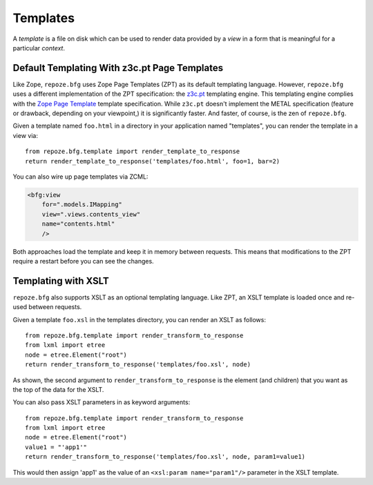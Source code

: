 Templates
=========

A *template* is a file on disk which can be used to render data
provided by a *view* in a form that is meaningful for a particular
*context*.

Default Templating With z3c.pt Page Templates
------------------------------------------------

Like Zope, ``repoze.bfg`` uses Zope Page Templates (ZPT) as its default
templating language. However, ``repoze.bfg`` uses a different
implementation of the ZPT specification: the `z3c.pt
<http://pypi.python.org/pypi/z3c.pt>`_ templating engine. This
templating engine complies with the `Zope Page Template
<http://wiki.zope.org/ZPT/FrontPage>`_ template specification. While
``z3c.pt`` doesn't implement the METAL specification (feature or
drawback, depending on your viewpoint,) it is significantly faster. And
faster, of course, is the zen of ``repoze.bfg``.

Given a template named ``foo.html`` in a directory in your application
named "templates", you can render the template in a view via::

  from repoze.bfg.template import render_template_to_response
  return render_template_to_response('templates/foo.html', foo=1, bar=2)

You can also wire up page templates via ZCML:

.. sourcecode:: xml

  <bfg:view
      for=".models.IMapping"
      view=".views.contents_view"
      name="contents.html"
      />

Both approaches load the template and keep it in memory between
requests. This means that modifications to the ZPT require a restart
before you can see the changes.

Templating with XSLT
------------------------

``repoze.bfg`` also supports XSLT as an optional templating language.
Like ZPT, an XSLT template is loaded once and re-used between requests.

Given a template ``foo.xsl`` in the templates directory, you can render
an XSLT as follows::

  from repoze.bfg.template import render_transform_to_response
  from lxml import etree
  node = etree.Element("root")  
  return render_transform_to_response('templates/foo.xsl', node)

As shown, the second argument to ``render_transform_to_response`` is
the element (and children) that you want as the top of the data for
the XSLT.

You can also pass XSLT parameters in as keyword arguments::

  from repoze.bfg.template import render_transform_to_response
  from lxml import etree
  node = etree.Element("root")
  value1 = "'app1'"
  return render_transform_to_response('templates/foo.xsl', node, param1=value1)

This would then assign 'app1' as the value of an ``<xsl:param
name="param1"/>`` parameter in the XSLT template.
